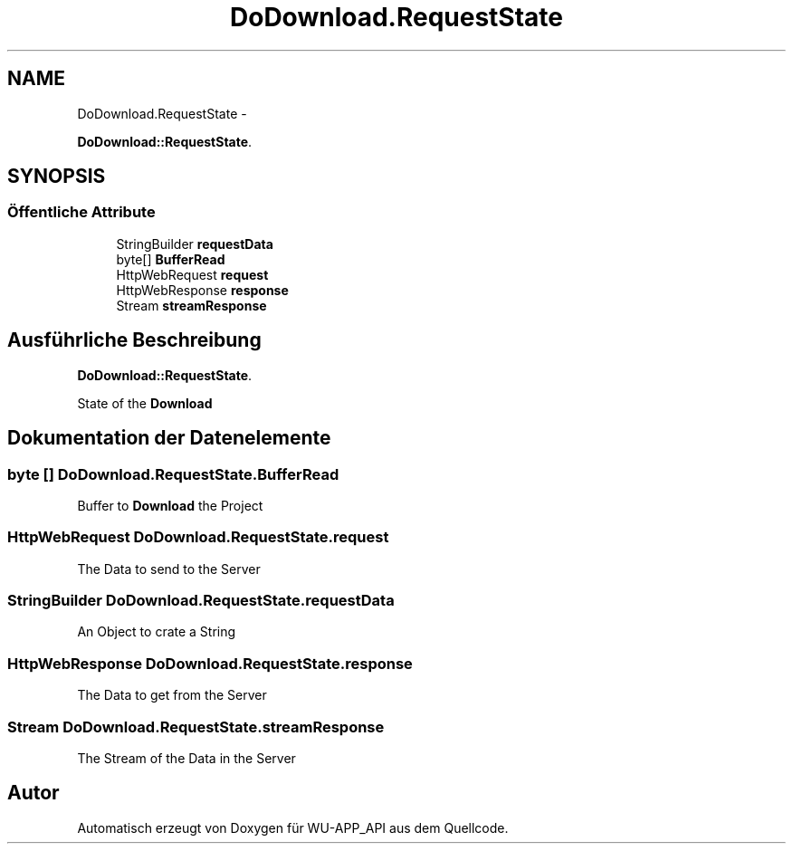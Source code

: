 .TH "DoDownload.RequestState" 3 "Mit Mai 8 2013" "WU-APP_API" \" -*- nroff -*-
.ad l
.nh
.SH NAME
DoDownload.RequestState \- 
.PP
\fBDoDownload::RequestState\fP\&.  

.SH SYNOPSIS
.br
.PP
.SS "Öffentliche Attribute"

.in +1c
.ti -1c
.RI "StringBuilder \fBrequestData\fP"
.br
.ti -1c
.RI "byte[] \fBBufferRead\fP"
.br
.ti -1c
.RI "HttpWebRequest \fBrequest\fP"
.br
.ti -1c
.RI "HttpWebResponse \fBresponse\fP"
.br
.ti -1c
.RI "Stream \fBstreamResponse\fP"
.br
.in -1c
.SH "Ausführliche Beschreibung"
.PP 
\fBDoDownload::RequestState\fP\&. 

State of the \fBDownload\fP 
.SH "Dokumentation der Datenelemente"
.PP 
.SS "byte [] DoDownload\&.RequestState\&.BufferRead"
Buffer to \fBDownload\fP the Project 
.SS "HttpWebRequest DoDownload\&.RequestState\&.request"
The Data to send to the Server 
.SS "StringBuilder DoDownload\&.RequestState\&.requestData"
An Object to crate a String 
.SS "HttpWebResponse DoDownload\&.RequestState\&.response"
The Data to get from the Server 
.SS "Stream DoDownload\&.RequestState\&.streamResponse"
The Stream of the Data in the Server 

.SH "Autor"
.PP 
Automatisch erzeugt von Doxygen für WU-APP_API aus dem Quellcode\&.
